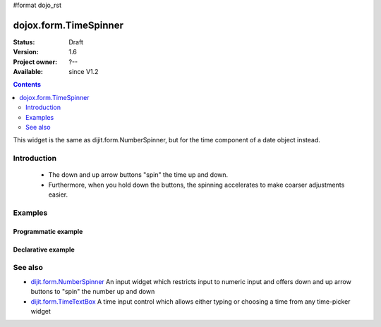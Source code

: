 #format dojo_rst

dojox.form.TimeSpinner
======================

:Status: Draft
:Version: 1.6
:Project owner: ?--
:Available: since V1.2

.. contents::
   :depth: 2

This widget is the same as dijit.form.NumberSpinner, but for the time component of a date object instead.


============
Introduction
============

 * The down and up arrow buttons "spin" the time up and down.
 * Furthermore, when you hold down the buttons, the spinning accelerates to make coarser adjustments easier.


========
Examples
========

Programmatic example
--------------------

.. code-block :: javascript
 :linenos:

 <script type="text/javascript">
   dojo.require("dojox.form.TimeSpinner");
   var s = new dojox.form.TimeSpinner({
     required: true,
     smallDelta: 1,
     largeDelta: 30               
   }, "spinner");
 </script>
 
 <input type="text" id="spinner" />

Declarative example
-------------------

.. code-block :: javascript
 :linenos:

 <script type="text/javascript">
   dojo.require("dojox.form.TimeSpinner");
 </script>
 
 <input type="text" data-dojo-type="dojox.form.TimeSpinner" value="12:45" />

========
See also
========

* `dijit.form.NumberSpinner <dijit/form/NumberSpinner>`_ An input widget which restricts input to numeric input and offers down and up arrow buttons to "spin" the number up and down
* `dijit.form.TimeTextBox <dijit/form/TimeTextBox>`_ A time input control which allows either typing or choosing a time from any time-picker widget
